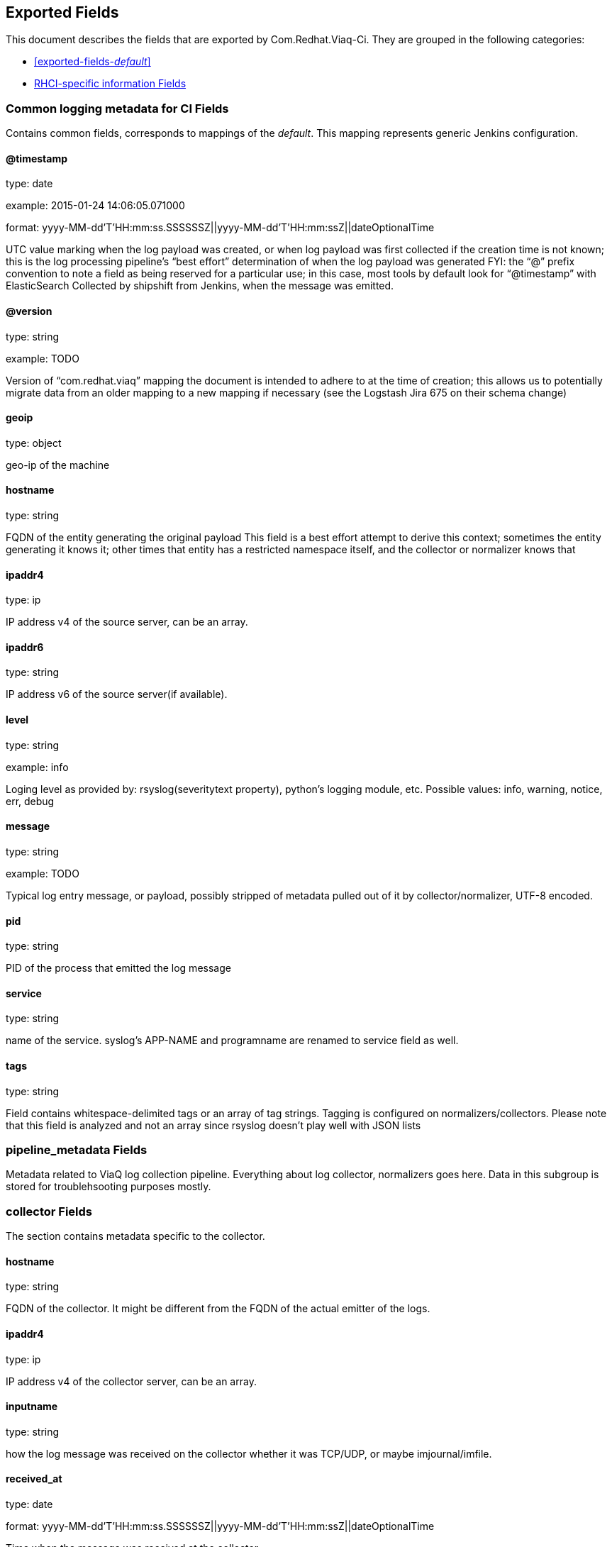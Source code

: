 
////
This file is generated! See fields.yml and scripts/generate_field_docs.py
////

[[exported-fields]]
== Exported Fields

This document describes the fields that are exported by Com.Redhat.Viaq-Ci. They are
grouped in the following categories:

* <<exported-fields-_default_>>
* <<exported-fields-jenkins_data>>

[[exported-fields-_default_]]
=== Common logging metadata for CI Fields

Contains common fields, corresponds to mappings of the _default_. This mapping represents generic Jenkins configuration.



==== @timestamp

type: date

example: 2015-01-24 14:06:05.071000

format: yyyy-MM-dd'T'HH:mm:ss.SSSSSSZ||yyyy-MM-dd'T'HH:mm:ssZ||dateOptionalTime

UTC value marking when the log payload was created, or when log payload was first collected if the creation time is not known;  this is the log processing pipeline’s “best effort” determination of when the log payload was generated FYI: the “@” prefix convention to note a field as being reserved for a particular use; in this case, most tools by default look for “@timestamp” with ElasticSearch Collected by shipshift from Jenkins, when the message was emitted.


==== @version

type: string

example: TODO

Version of “com.redhat.viaq” mapping the document is intended to adhere to at the time of creation; this allows us to potentially migrate data from an older mapping to a new mapping if necessary (see the Logstash Jira 675 on their schema change) 


==== geoip

type: object

geo-ip of the machine


==== hostname

type: string

FQDN of the entity generating the original payload This field is a best effort attempt to derive this context; sometimes the entity generating it knows it; other times that entity has a restricted namespace itself, and the collector or normalizer knows that


==== ipaddr4

type: ip

IP address v4 of the source server, can be an array.


==== ipaddr6

type: string

IP address v6 of the source server(if available).


==== level

type: string

example: info

Loging level as provided by: rsyslog(severitytext property), python's logging module, etc. Possible values: info, warning, notice, err, debug


==== message

type: string

example: TODO

Typical log entry message, or payload, possibly stripped of metadata pulled out of it by collector/normalizer, UTF-8 encoded.


==== pid

type: string

PID of the process that emitted the log message


==== service

type: string

name of the service. syslog's APP-NAME and programname are renamed to service field as well.


==== tags

type: string

Field contains whitespace-delimited tags or an array of tag strings. Tagging is configured on normalizers/collectors. Please note that this field is analyzed and not an array since rsyslog doesn't play well with JSON lists


=== pipeline_metadata Fields

Metadata related to ViaQ log collection pipeline. Everything about log collector, normalizers goes here. Data in this subgroup is stored for troublehsooting purposes mostly.



=== collector Fields

The section contains metadata specific to the collector.



==== hostname

type: string

FQDN of the collector. It might be different from the FQDN of the actual emitter of the logs.


==== ipaddr4

type: ip

IP address v4 of the collector server, can be an array.


==== inputname

type: string

how the log message was received on the collector whether it was TCP/UDP, or maybe imjournal/imfile.


==== received_at

type: date

format: yyyy-MM-dd'T'HH:mm:ss.SSSSSSZ||yyyy-MM-dd'T'HH:mm:ssZ||dateOptionalTime

Time when the message was received at the collector.


=== normalizer Fields

The section contains metadata specific to the normalizer.



==== hostname

type: string

FQDN of the normalizer.


==== ipaddr4

type: ip

IP address v4 of the normalizer server, can be an array.


==== inputname

type: string

how the log message was received on the normalizer whether it was TCP/UDP.


==== received_at

type: date

format: yyyy-MM-dd'T'HH:mm:ss.SSSSSSZ||yyyy-MM-dd'T'HH:mm:ssZ||dateOptionalTime

Time when the message was received at the collector.


==== @version

type: string

example: TODO

Version of “com.redhat.viaq” mapping the document is intended to adhere by the normalizer. It must be set by the normalizer.  The value must correspond to the [_meta][version].


==== original_raw_message

type: string

The original non-parsed log message, collected by collector or as close to the source as possible. The field is analyzed for now for troubleshooting purposes. In future we may change it to not_analyzed


==== trace

type: string

example: shipshift,<version>,2016.02.01 logstash,1.5,2016.03.03

The field records the trace of the message. Each collector/normalizer appends information about itself and the date/time when the message was processed.


=== shipshift_metadata Fields

Placeholder for shipshift metadata. In control by shipshift team.


=== ci_master Fields

Metadata related to the master server of CI (f.e. Jenkins master).



==== hostname

type: string

FQDN of the CI master.


=== ci_agent Fields

Metadata related to the CI agent/slave that executed the job.



==== label

type: string

TODO.


==== name

type: string

TODO.


=== ci_job Fields

Metadata related to the CI job itself.



==== name

type: string

Name of the CI job.


==== build_id

type: integer

Build ID of the CI job.


==== phase

type: string

Phase of the CI job.


==== status

type: string

CI job status.


==== log_url

type: string

URL to the html log of the CI job.


==== full_url

type: string

Full URL to the CI job on the CI master.


==== file

type: string

name of the log file. 


==== offset

type: long

offset of the message in the logs file. 


[[exported-fields-jenkins_data]]
=== RHCI-specific information Fields

RHCI-specific mapping. It inherits all the fields from _default_ mapping



=== rhci Fields

Metadata related to the CI job itself.



==== ise_ci_branch

type: string

TODO.


==== iso_source

type: string

TODO.


==== pit_branch

type: string

TODO.


==== project_name

type: string

TODO.


==== scenario_name

type: string

TODO.


==== project_name

type: string

TODO.


==== task_process

type: string

offset of the message in the logs file.


==== BKR_JOBID

type: string

TODO


==== CI_MESSAGE

type: string

TODO


==== EXISTING_NODES

type: string

TODO


==== PRIVATE_IPS

type: string

TODO


==== PROVISION_JOB

type: string

TODO


==== SITE

type: string

TODO


==== UUID

type: string

TODO


==== cleanup

type: string

TODO


==== deployment_target

type: string

TODO


==== disconnected_mode

type: string

TODO


==== email-list

type: string

TODO


==== job_type

type: string

TODO


==== jobstartwait

type: string

TODO


==== junk

type: string

TODO


==== phase2_pipeline

type: string

TODO


==== teardown

type: string

TODO


==== LABEL

type: string

TODO


==== osp_controller_count

type: integer

TODO


==== osp_hypervisor_count

type: integer

TODO


==== rhev_hypervisor_count

type: integer

TODO


